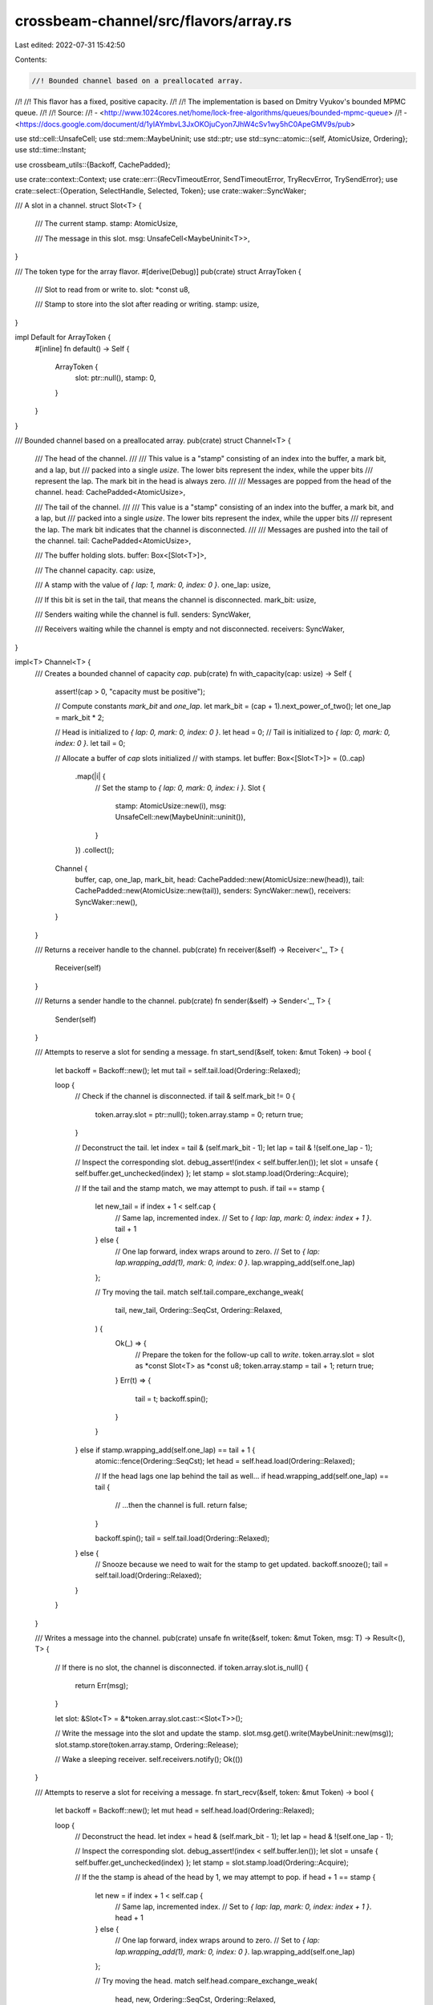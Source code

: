 crossbeam-channel/src/flavors/array.rs
======================================

Last edited: 2022-07-31 15:42:50

Contents:

.. code-block:: rs

    //! Bounded channel based on a preallocated array.
//!
//! This flavor has a fixed, positive capacity.
//!
//! The implementation is based on Dmitry Vyukov's bounded MPMC queue.
//!
//! Source:
//!   - <http://www.1024cores.net/home/lock-free-algorithms/queues/bounded-mpmc-queue>
//!   - <https://docs.google.com/document/d/1yIAYmbvL3JxOKOjuCyon7JhW4cSv1wy5hC0ApeGMV9s/pub>

use std::cell::UnsafeCell;
use std::mem::MaybeUninit;
use std::ptr;
use std::sync::atomic::{self, AtomicUsize, Ordering};
use std::time::Instant;

use crossbeam_utils::{Backoff, CachePadded};

use crate::context::Context;
use crate::err::{RecvTimeoutError, SendTimeoutError, TryRecvError, TrySendError};
use crate::select::{Operation, SelectHandle, Selected, Token};
use crate::waker::SyncWaker;

/// A slot in a channel.
struct Slot<T> {
    /// The current stamp.
    stamp: AtomicUsize,

    /// The message in this slot.
    msg: UnsafeCell<MaybeUninit<T>>,
}

/// The token type for the array flavor.
#[derive(Debug)]
pub(crate) struct ArrayToken {
    /// Slot to read from or write to.
    slot: *const u8,

    /// Stamp to store into the slot after reading or writing.
    stamp: usize,
}

impl Default for ArrayToken {
    #[inline]
    fn default() -> Self {
        ArrayToken {
            slot: ptr::null(),
            stamp: 0,
        }
    }
}

/// Bounded channel based on a preallocated array.
pub(crate) struct Channel<T> {
    /// The head of the channel.
    ///
    /// This value is a "stamp" consisting of an index into the buffer, a mark bit, and a lap, but
    /// packed into a single `usize`. The lower bits represent the index, while the upper bits
    /// represent the lap. The mark bit in the head is always zero.
    ///
    /// Messages are popped from the head of the channel.
    head: CachePadded<AtomicUsize>,

    /// The tail of the channel.
    ///
    /// This value is a "stamp" consisting of an index into the buffer, a mark bit, and a lap, but
    /// packed into a single `usize`. The lower bits represent the index, while the upper bits
    /// represent the lap. The mark bit indicates that the channel is disconnected.
    ///
    /// Messages are pushed into the tail of the channel.
    tail: CachePadded<AtomicUsize>,

    /// The buffer holding slots.
    buffer: Box<[Slot<T>]>,

    /// The channel capacity.
    cap: usize,

    /// A stamp with the value of `{ lap: 1, mark: 0, index: 0 }`.
    one_lap: usize,

    /// If this bit is set in the tail, that means the channel is disconnected.
    mark_bit: usize,

    /// Senders waiting while the channel is full.
    senders: SyncWaker,

    /// Receivers waiting while the channel is empty and not disconnected.
    receivers: SyncWaker,
}

impl<T> Channel<T> {
    /// Creates a bounded channel of capacity `cap`.
    pub(crate) fn with_capacity(cap: usize) -> Self {
        assert!(cap > 0, "capacity must be positive");

        // Compute constants `mark_bit` and `one_lap`.
        let mark_bit = (cap + 1).next_power_of_two();
        let one_lap = mark_bit * 2;

        // Head is initialized to `{ lap: 0, mark: 0, index: 0 }`.
        let head = 0;
        // Tail is initialized to `{ lap: 0, mark: 0, index: 0 }`.
        let tail = 0;

        // Allocate a buffer of `cap` slots initialized
        // with stamps.
        let buffer: Box<[Slot<T>]> = (0..cap)
            .map(|i| {
                // Set the stamp to `{ lap: 0, mark: 0, index: i }`.
                Slot {
                    stamp: AtomicUsize::new(i),
                    msg: UnsafeCell::new(MaybeUninit::uninit()),
                }
            })
            .collect();

        Channel {
            buffer,
            cap,
            one_lap,
            mark_bit,
            head: CachePadded::new(AtomicUsize::new(head)),
            tail: CachePadded::new(AtomicUsize::new(tail)),
            senders: SyncWaker::new(),
            receivers: SyncWaker::new(),
        }
    }

    /// Returns a receiver handle to the channel.
    pub(crate) fn receiver(&self) -> Receiver<'_, T> {
        Receiver(self)
    }

    /// Returns a sender handle to the channel.
    pub(crate) fn sender(&self) -> Sender<'_, T> {
        Sender(self)
    }

    /// Attempts to reserve a slot for sending a message.
    fn start_send(&self, token: &mut Token) -> bool {
        let backoff = Backoff::new();
        let mut tail = self.tail.load(Ordering::Relaxed);

        loop {
            // Check if the channel is disconnected.
            if tail & self.mark_bit != 0 {
                token.array.slot = ptr::null();
                token.array.stamp = 0;
                return true;
            }

            // Deconstruct the tail.
            let index = tail & (self.mark_bit - 1);
            let lap = tail & !(self.one_lap - 1);

            // Inspect the corresponding slot.
            debug_assert!(index < self.buffer.len());
            let slot = unsafe { self.buffer.get_unchecked(index) };
            let stamp = slot.stamp.load(Ordering::Acquire);

            // If the tail and the stamp match, we may attempt to push.
            if tail == stamp {
                let new_tail = if index + 1 < self.cap {
                    // Same lap, incremented index.
                    // Set to `{ lap: lap, mark: 0, index: index + 1 }`.
                    tail + 1
                } else {
                    // One lap forward, index wraps around to zero.
                    // Set to `{ lap: lap.wrapping_add(1), mark: 0, index: 0 }`.
                    lap.wrapping_add(self.one_lap)
                };

                // Try moving the tail.
                match self.tail.compare_exchange_weak(
                    tail,
                    new_tail,
                    Ordering::SeqCst,
                    Ordering::Relaxed,
                ) {
                    Ok(_) => {
                        // Prepare the token for the follow-up call to `write`.
                        token.array.slot = slot as *const Slot<T> as *const u8;
                        token.array.stamp = tail + 1;
                        return true;
                    }
                    Err(t) => {
                        tail = t;
                        backoff.spin();
                    }
                }
            } else if stamp.wrapping_add(self.one_lap) == tail + 1 {
                atomic::fence(Ordering::SeqCst);
                let head = self.head.load(Ordering::Relaxed);

                // If the head lags one lap behind the tail as well...
                if head.wrapping_add(self.one_lap) == tail {
                    // ...then the channel is full.
                    return false;
                }

                backoff.spin();
                tail = self.tail.load(Ordering::Relaxed);
            } else {
                // Snooze because we need to wait for the stamp to get updated.
                backoff.snooze();
                tail = self.tail.load(Ordering::Relaxed);
            }
        }
    }

    /// Writes a message into the channel.
    pub(crate) unsafe fn write(&self, token: &mut Token, msg: T) -> Result<(), T> {
        // If there is no slot, the channel is disconnected.
        if token.array.slot.is_null() {
            return Err(msg);
        }

        let slot: &Slot<T> = &*token.array.slot.cast::<Slot<T>>();

        // Write the message into the slot and update the stamp.
        slot.msg.get().write(MaybeUninit::new(msg));
        slot.stamp.store(token.array.stamp, Ordering::Release);

        // Wake a sleeping receiver.
        self.receivers.notify();
        Ok(())
    }

    /// Attempts to reserve a slot for receiving a message.
    fn start_recv(&self, token: &mut Token) -> bool {
        let backoff = Backoff::new();
        let mut head = self.head.load(Ordering::Relaxed);

        loop {
            // Deconstruct the head.
            let index = head & (self.mark_bit - 1);
            let lap = head & !(self.one_lap - 1);

            // Inspect the corresponding slot.
            debug_assert!(index < self.buffer.len());
            let slot = unsafe { self.buffer.get_unchecked(index) };
            let stamp = slot.stamp.load(Ordering::Acquire);

            // If the the stamp is ahead of the head by 1, we may attempt to pop.
            if head + 1 == stamp {
                let new = if index + 1 < self.cap {
                    // Same lap, incremented index.
                    // Set to `{ lap: lap, mark: 0, index: index + 1 }`.
                    head + 1
                } else {
                    // One lap forward, index wraps around to zero.
                    // Set to `{ lap: lap.wrapping_add(1), mark: 0, index: 0 }`.
                    lap.wrapping_add(self.one_lap)
                };

                // Try moving the head.
                match self.head.compare_exchange_weak(
                    head,
                    new,
                    Ordering::SeqCst,
                    Ordering::Relaxed,
                ) {
                    Ok(_) => {
                        // Prepare the token for the follow-up call to `read`.
                        token.array.slot = slot as *const Slot<T> as *const u8;
                        token.array.stamp = head.wrapping_add(self.one_lap);
                        return true;
                    }
                    Err(h) => {
                        head = h;
                        backoff.spin();
                    }
                }
            } else if stamp == head {
                atomic::fence(Ordering::SeqCst);
                let tail = self.tail.load(Ordering::Relaxed);

                // If the tail equals the head, that means the channel is empty.
                if (tail & !self.mark_bit) == head {
                    // If the channel is disconnected...
                    if tail & self.mark_bit != 0 {
                        // ...then receive an error.
                        token.array.slot = ptr::null();
                        token.array.stamp = 0;
                        return true;
                    } else {
                        // Otherwise, the receive operation is not ready.
                        return false;
                    }
                }

                backoff.spin();
                head = self.head.load(Ordering::Relaxed);
            } else {
                // Snooze because we need to wait for the stamp to get updated.
                backoff.snooze();
                head = self.head.load(Ordering::Relaxed);
            }
        }
    }

    /// Reads a message from the channel.
    pub(crate) unsafe fn read(&self, token: &mut Token) -> Result<T, ()> {
        if token.array.slot.is_null() {
            // The channel is disconnected.
            return Err(());
        }

        let slot: &Slot<T> = &*token.array.slot.cast::<Slot<T>>();

        // Read the message from the slot and update the stamp.
        let msg = slot.msg.get().read().assume_init();
        slot.stamp.store(token.array.stamp, Ordering::Release);

        // Wake a sleeping sender.
        self.senders.notify();
        Ok(msg)
    }

    /// Attempts to send a message into the channel.
    pub(crate) fn try_send(&self, msg: T) -> Result<(), TrySendError<T>> {
        let token = &mut Token::default();
        if self.start_send(token) {
            unsafe { self.write(token, msg).map_err(TrySendError::Disconnected) }
        } else {
            Err(TrySendError::Full(msg))
        }
    }

    /// Sends a message into the channel.
    pub(crate) fn send(
        &self,
        msg: T,
        deadline: Option<Instant>,
    ) -> Result<(), SendTimeoutError<T>> {
        let token = &mut Token::default();
        loop {
            // Try sending a message several times.
            let backoff = Backoff::new();
            loop {
                if self.start_send(token) {
                    let res = unsafe { self.write(token, msg) };
                    return res.map_err(SendTimeoutError::Disconnected);
                }

                if backoff.is_completed() {
                    break;
                } else {
                    backoff.snooze();
                }
            }

            if let Some(d) = deadline {
                if Instant::now() >= d {
                    return Err(SendTimeoutError::Timeout(msg));
                }
            }

            Context::with(|cx| {
                // Prepare for blocking until a receiver wakes us up.
                let oper = Operation::hook(token);
                self.senders.register(oper, cx);

                // Has the channel become ready just now?
                if !self.is_full() || self.is_disconnected() {
                    let _ = cx.try_select(Selected::Aborted);
                }

                // Block the current thread.
                let sel = cx.wait_until(deadline);

                match sel {
                    Selected::Waiting => unreachable!(),
                    Selected::Aborted | Selected::Disconnected => {
                        self.senders.unregister(oper).unwrap();
                    }
                    Selected::Operation(_) => {}
                }
            });
        }
    }

    /// Attempts to receive a message without blocking.
    pub(crate) fn try_recv(&self) -> Result<T, TryRecvError> {
        let token = &mut Token::default();

        if self.start_recv(token) {
            unsafe { self.read(token).map_err(|_| TryRecvError::Disconnected) }
        } else {
            Err(TryRecvError::Empty)
        }
    }

    /// Receives a message from the channel.
    pub(crate) fn recv(&self, deadline: Option<Instant>) -> Result<T, RecvTimeoutError> {
        let token = &mut Token::default();
        loop {
            // Try receiving a message several times.
            let backoff = Backoff::new();
            loop {
                if self.start_recv(token) {
                    let res = unsafe { self.read(token) };
                    return res.map_err(|_| RecvTimeoutError::Disconnected);
                }

                if backoff.is_completed() {
                    break;
                } else {
                    backoff.snooze();
                }
            }

            if let Some(d) = deadline {
                if Instant::now() >= d {
                    return Err(RecvTimeoutError::Timeout);
                }
            }

            Context::with(|cx| {
                // Prepare for blocking until a sender wakes us up.
                let oper = Operation::hook(token);
                self.receivers.register(oper, cx);

                // Has the channel become ready just now?
                if !self.is_empty() || self.is_disconnected() {
                    let _ = cx.try_select(Selected::Aborted);
                }

                // Block the current thread.
                let sel = cx.wait_until(deadline);

                match sel {
                    Selected::Waiting => unreachable!(),
                    Selected::Aborted | Selected::Disconnected => {
                        self.receivers.unregister(oper).unwrap();
                        // If the channel was disconnected, we still have to check for remaining
                        // messages.
                    }
                    Selected::Operation(_) => {}
                }
            });
        }
    }

    /// Returns the current number of messages inside the channel.
    pub(crate) fn len(&self) -> usize {
        loop {
            // Load the tail, then load the head.
            let tail = self.tail.load(Ordering::SeqCst);
            let head = self.head.load(Ordering::SeqCst);

            // If the tail didn't change, we've got consistent values to work with.
            if self.tail.load(Ordering::SeqCst) == tail {
                let hix = head & (self.mark_bit - 1);
                let tix = tail & (self.mark_bit - 1);

                return if hix < tix {
                    tix - hix
                } else if hix > tix {
                    self.cap - hix + tix
                } else if (tail & !self.mark_bit) == head {
                    0
                } else {
                    self.cap
                };
            }
        }
    }

    /// Returns the capacity of the channel.
    pub(crate) fn capacity(&self) -> Option<usize> {
        Some(self.cap)
    }

    /// Disconnects the channel and wakes up all blocked senders and receivers.
    ///
    /// Returns `true` if this call disconnected the channel.
    pub(crate) fn disconnect(&self) -> bool {
        let tail = self.tail.fetch_or(self.mark_bit, Ordering::SeqCst);

        if tail & self.mark_bit == 0 {
            self.senders.disconnect();
            self.receivers.disconnect();
            true
        } else {
            false
        }
    }

    /// Returns `true` if the channel is disconnected.
    pub(crate) fn is_disconnected(&self) -> bool {
        self.tail.load(Ordering::SeqCst) & self.mark_bit != 0
    }

    /// Returns `true` if the channel is empty.
    pub(crate) fn is_empty(&self) -> bool {
        let head = self.head.load(Ordering::SeqCst);
        let tail = self.tail.load(Ordering::SeqCst);

        // Is the tail equal to the head?
        //
        // Note: If the head changes just before we load the tail, that means there was a moment
        // when the channel was not empty, so it is safe to just return `false`.
        (tail & !self.mark_bit) == head
    }

    /// Returns `true` if the channel is full.
    pub(crate) fn is_full(&self) -> bool {
        let tail = self.tail.load(Ordering::SeqCst);
        let head = self.head.load(Ordering::SeqCst);

        // Is the head lagging one lap behind tail?
        //
        // Note: If the tail changes just before we load the head, that means there was a moment
        // when the channel was not full, so it is safe to just return `false`.
        head.wrapping_add(self.one_lap) == tail & !self.mark_bit
    }
}

impl<T> Drop for Channel<T> {
    fn drop(&mut self) {
        // Get the index of the head.
        let head = *self.head.get_mut();
        let tail = *self.tail.get_mut();

        let hix = head & (self.mark_bit - 1);
        let tix = tail & (self.mark_bit - 1);

        let len = if hix < tix {
            tix - hix
        } else if hix > tix {
            self.cap - hix + tix
        } else if (tail & !self.mark_bit) == head {
            0
        } else {
            self.cap
        };

        // Loop over all slots that hold a message and drop them.
        for i in 0..len {
            // Compute the index of the next slot holding a message.
            let index = if hix + i < self.cap {
                hix + i
            } else {
                hix + i - self.cap
            };

            unsafe {
                debug_assert!(index < self.buffer.len());
                let slot = self.buffer.get_unchecked_mut(index);
                let msg = &mut *slot.msg.get();
                msg.as_mut_ptr().drop_in_place();
            }
        }
    }
}

/// Receiver handle to a channel.
pub(crate) struct Receiver<'a, T>(&'a Channel<T>);

/// Sender handle to a channel.
pub(crate) struct Sender<'a, T>(&'a Channel<T>);

impl<T> SelectHandle for Receiver<'_, T> {
    fn try_select(&self, token: &mut Token) -> bool {
        self.0.start_recv(token)
    }

    fn deadline(&self) -> Option<Instant> {
        None
    }

    fn register(&self, oper: Operation, cx: &Context) -> bool {
        self.0.receivers.register(oper, cx);
        self.is_ready()
    }

    fn unregister(&self, oper: Operation) {
        self.0.receivers.unregister(oper);
    }

    fn accept(&self, token: &mut Token, _cx: &Context) -> bool {
        self.try_select(token)
    }

    fn is_ready(&self) -> bool {
        !self.0.is_empty() || self.0.is_disconnected()
    }

    fn watch(&self, oper: Operation, cx: &Context) -> bool {
        self.0.receivers.watch(oper, cx);
        self.is_ready()
    }

    fn unwatch(&self, oper: Operation) {
        self.0.receivers.unwatch(oper);
    }
}

impl<T> SelectHandle for Sender<'_, T> {
    fn try_select(&self, token: &mut Token) -> bool {
        self.0.start_send(token)
    }

    fn deadline(&self) -> Option<Instant> {
        None
    }

    fn register(&self, oper: Operation, cx: &Context) -> bool {
        self.0.senders.register(oper, cx);
        self.is_ready()
    }

    fn unregister(&self, oper: Operation) {
        self.0.senders.unregister(oper);
    }

    fn accept(&self, token: &mut Token, _cx: &Context) -> bool {
        self.try_select(token)
    }

    fn is_ready(&self) -> bool {
        !self.0.is_full() || self.0.is_disconnected()
    }

    fn watch(&self, oper: Operation, cx: &Context) -> bool {
        self.0.senders.watch(oper, cx);
        self.is_ready()
    }

    fn unwatch(&self, oper: Operation) {
        self.0.senders.unwatch(oper);
    }
}


